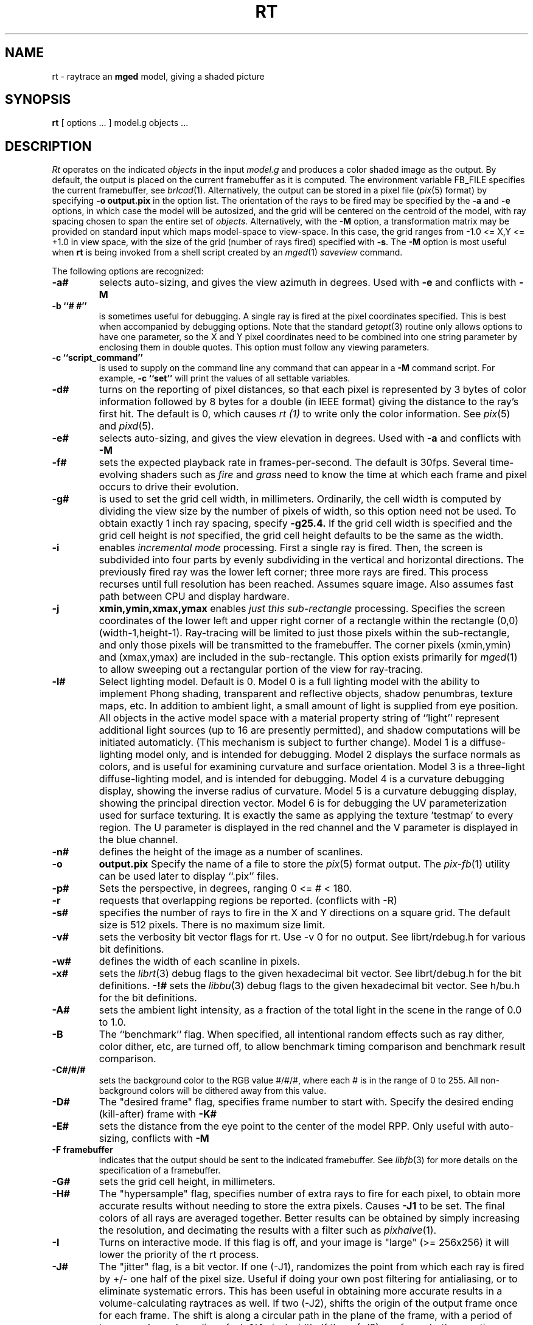 .TH RT 1 BRL/CAD
.SH NAME
rt \- raytrace an \fBmged\fP model, giving a shaded picture
.SH SYNOPSIS
.B rt
[ options ... ]
model.g
objects ...
.SH DESCRIPTION
.I Rt
operates on the indicated
.I objects
in the input
.I model.g
and produces a color shaded image as the output.
By default, the output is placed on the current framebuffer
as it is computed.  The environment variable FB_FILE specifies
the current framebuffer, see
.IR brlcad (1).
Alternatively, the output can be stored in a pixel file
.RI ( pix (5)
format)
by specifying
.B \-o
.B output.pix
in the option list.
The orientation of the rays to be fired may be specified by
the
.B \-a
and
.B \-e
options, in which case the model will be autosized, and the grid
will be centered on the centroid of the model, with ray spacing
chosen to span the entire set of
.I objects.
Alternatively,
with the
.B \-M
option, a transformation matrix may be provided on standard input
which maps model-space to view-space.
In this case, the grid ranges from -1.0 <= X,Y <= +1.0 in view space,
with the size of the grid (number of rays fired) specified with
.BR \-s .
The
.B \-M
option is most useful when
.B rt
is being invoked from a shell script created by an
.IR mged (1)
\fIsaveview\fR command.
.LP
The following options are recognized:
.TP
.B \-a#
selects auto-sizing, and gives the view azimuth in degrees.  Used with
.B \-e
and conflicts with
.B \-M
.TP
.B \-b ``# #''
is sometimes useful for debugging.  A single ray is fired at the pixel
coordinates specified.
This is best when accompanied by debugging options.  Note that the standard
.IR getopt (3)
routine only allows options to have one parameter, so the X and Y
pixel coordinates need to be combined into one string parameter by enclosing
them in double quotes.  This option must follow any viewing parameters.
.TP
.B \-c ``script_command''
is used to supply on the command line any command that can appear
in a
.B \-M
command script.
For example,
.B \-c ``set''
will print the values of all settable variables.
.TP
.B \-d#
turns on the reporting of pixel distances,
so that each pixel is represented by 3 bytes of color information
followed by 8 bytes for a double (in IEEE format)
giving the distance to the ray's first hit.
The default is 0,
which causes
.I rt (1)
to write only the color information.
See
.IR pix (5)
and
.IR pixd (5).
.TP
.B \-e#
selects auto-sizing, and gives the view elevation in degrees.  Used with
.B \-a
and conflicts with
.B \-M
.TP
.B -f#
sets the expected playback rate in frames-per-second.  
The default is 30fps.
Several time-evolving shaders
such as 
.I fire
and 
.I grass
need to know the time at which each frame and pixel occurs to drive their
evolution.
.TP
.B \-g#
is used to set the grid cell width, in millimeters.
Ordinarily, the cell width is computed by dividing the view size by
the number of pixels of width, so this option need not be used.
To obtain exactly 1 inch ray spacing, specify
.B \-g25.4.
If the grid cell width is specified and
the grid cell height is \fInot\fR specified,
the grid cell height defaults to be the same as the width.
.TP
.B \-i
enables \fIincremental mode\fR processing.
First a single ray is fired.
Then, the screen is subdivided into four parts by evenly subdividing
in the vertical and horizontal directions.
The previously fired ray was the lower left corner;
three more rays are fired.
This process recurses until full resolution has been reached.
Assumes square image.
Also assumes fast path between CPU and display hardware.
.TP
.B \-j
.B xmin,ymin,xmax,ymax
enables \fIjust this sub-rectangle\fR processing.
Specifies the screen coordinates of the lower left and upper right
corner of a rectangle within the rectangle (0,0) (width-1,height-1).
Ray-tracing will be limited to just those pixels within the sub-rectangle,
and only those pixels will be transmitted to the framebuffer.
The corner pixels (xmin,ymin) and (xmax,ymax) are included in
the sub-rectangle.
This option exists primarily for
.IR mged (1)
to allow sweeping out a rectangular portion of the view for ray-tracing.
.TP
.B \-l#
Select lighting model.  Default is 0.
Model 0 is a full lighting model with the ability to implement
Phong shading, transparent and reflective objects, shadow penumbras,
texture maps, etc.
In addition to ambient light, a small amount of light is
supplied from eye position.
All objects in the active model space with a material property
string of ``light'' represent additional light sources
(up to 16 are presently permitted),
and shadow computations will be initiated automaticly.
(This mechanism is subject to further change).
Model 1 is a diffuse-lighting model only, and is intended for
debugging.
Model 2 displays the surface normals as colors, and is useful
for examining curvature and surface orientation.
Model 3 is a three-light diffuse-lighting model, and is intended
for debugging.
Model 4 is a curvature debugging display, showing the inverse
radius of curvature.
Model 5 is a curvature debugging display, showing the principal
direction vector.
Model 6 is for debugging the UV parameterization used for surface
texturing.  It is exactly the same as applying the texture 'testmap'
to every region.  The U parameter is displayed in the red channel
and the V parameter is displayed in the blue channel.
.TP
.B \-n#
defines the height of the image as a number of scanlines.
.TP
.B \-o
.B output.pix
Specify the name of a file to store the
.IR pix (5)
format output.
The
.IR pix-fb (1)
utility can be used later to display ``.pix'' files.
.TP
.B \-p#
Sets the perspective, in degrees, ranging  0 <= # < 180.
.TP
.B \-r
requests that overlapping regions be reported. (conflicts with -R)
.TP
.B \-s#
specifies the
number of rays to fire in the X and Y directions on a square grid.
The default size is 512 pixels.
There is no maximum size limit.
.TP
.B \-v#
sets the verbosity bit vector flags for rt.
Use \-v\ 0 for no output.
See librt/rdebug.h for various bit definitions.
.TP
.B \-w#
defines the width of each scanline in pixels.
.TP
.B \-x#
sets the
.IR librt (3)
debug flags to the given hexadecimal bit vector.
See librt/debug.h for the bit definitions.
.B \-!#
sets the
.IR libbu (3)
debug flags to the given hexadecimal bit vector.
See h/bu.h for the bit definitions.
.TP
.B \-A#
sets the ambient light intensity,
as a fraction of the total light in the scene
in the range of 0.0 to 1.0.
.TP
.B \-B
The ``benchmark'' flag.  When specified, all intentional random effects
such as ray dither, color dither, etc, are turned off, to allow
benchmark timing comparison and benchmark result comparison.
.TP
.B \-C#/#/#
sets the background color to the RGB value #/#/#, where each #
is in the range of 0 to 255.
All non-background colors will be dithered away from this value.
.TP
.B \-D#
The "desired frame" flag, specifies frame number to start with.
Specify the desired ending (kill-after) frame with
.B \-K#
.TP
.B \-E#
sets the distance from the eye point to the center of the model RPP.
Only useful with auto-sizing, conflicts with
.B \-M
.TP
.B \-F\ framebuffer
indicates that the output should be sent to the indicated framebuffer.
See
.IR libfb (3)
for more details on the specification of a framebuffer.
.TP
.B \-G#
sets the grid cell height, in millimeters.
.TP
.B \-H#
The "hypersample" flag, specifies number of extra rays to fire
for each pixel, to obtain more accurate results
without needing to store the extra pixels.
Causes
.B \-J1
to be set.
The final colors of all rays are averaged together.
Better results can be obtained by simply increasing the resolution,
and decimating the results with a filter such as
.IR pixhalve (1).
.TP
.B \-I
Turns on interactive mode.  If this flag is off, and your image is
"large" (>= 256x256) it will lower the priority of the rt process.
.TP
.B \-J#
The "jitter" flag, is a bit vector.
If one (-J1), randomizes the point from which each ray
is fired by +/- one half of the pixel size.  Useful if doing your own
post filtering for antialiasing, or to eliminate systematic
errors.  This has been useful in obtaining more accurate results
in a volume-calculating raytraces as well.
If two (-J2), shifts the origin of the output frame once for each frame.
The shift is along a circular path in the plane of the frame,
with a period of ten seconds, and a radius of +/- 1/4 pixel width.
If three (-J3), performs both operations.
.TP
.B \-K#
sets the final (kill-after) frame number.
Used with animation scripts in conjunction with
.B \-D#
.TP
.B \-M
Read animation matrix or animation script from standard input.
Conflicts with
.B \-a
and
.B \-e
.TP
.B \-N#
Sets the NMG_debug flags to the given hexadecimalbit vector.
See h/nmg.h for the bit definitions.
.TP
.B \-O
.B output.dpix
Specify the name of a file to store the double-precision floating-point
version of the image.
.IR dpix-pix (1)
can be used to later convert the file to
.IR pix (5)
format output.
(Deferred implementation).
.TP
.B \-P#
Specify the maximum number of processors (in a multi-processor system) to be
used for this execution.  The default is system dependent.
On ``dedicated'' multi-processors, such as workstations and super-minis,
the default is usually set for the maximum number of processors,
while on shared multi-processors, such as SuperComputers,
usually just one processor is used by default.
.TP
.B \-R
requests that overlapping regions not be reported. (confilcts with -r)
.TP
.B \-S
Turns on stereo viewing.
The left-eye image is drawn in red,
and the right-eye image is drawn in blue.
.TP
.B \-T#
or
.B \-T#,#
or
.B \-T#/#
Sets the calculation tolerances used by
.IR librt (3).
If only one number is given, it specifies the distance tolerance.
Any two entities closer than this distance are considered to be the same.
The default distance tolerance is 0.005mm.
If the second number is given, it specifies the value of the dot product
below which two lines are to be considered perpendicular.
This number should be near zero, but in any case should be less than 1.
The default perpendicular tolerance is 1e-6.
If both calculation tolerances are provided, they shall be separated
by either a slash ("/") or a comma (","), with no white space between them.
For example, the default tolerances would be specified as
.B \-T0.005/1e-6
on the command line.
.TP
.B \-U#
Sets the "use_air" value.
Default is 0, which ignores regions that have non-zero aircode values.
.TP
.B \-V#
Sets the view aspect.  This is the ratio of width over height and can
be specified as either a fraction or a colon-separated ratio.
For example, the NTSC aspect ratio can be specified by either
.B \-V1.33
or
.B \-V4:3
.TP
.B \-X#
Turns on the
.IR rt (1)
program debugging flags.  See rt/rdebug.h for the meaning of these bits.
.TP
.B \-!#
Turns on the
.IR libbu (3)
library debugging flags.  See h/bu.h for the meaning of these bits.
In particular, specifying
.B \-!1
will cause
.I bu_bomb()
to dump core, rather than logging the error and exiting.
This is useful with
.IR dbx (1)
for debugging.
.PP
The
.B rt
program is a simple front-end to
.IR librt (3)
which can be invoked directly, or via the
.B rt
command in
.IR mged (1).
.SH "ANIMATION SCRIPTS"
.PP
For information on the animation script language accepted by
.B rt
please refer to the manual pages for
.IR tabinterp (1),
.IR tabsub (1),
and
.IR anim_script (1).
Also please consult the HTML documentation for a complete animation
tutorial.
.SH "NTSC ANIMATION TIPS"
.PP
When using
.B rt
to create an animation sequence destined for NTSC video,
it is useful to give all these options in conjunction:
.B \-V4:3
.B \-c
"set gamma=2.2"
.B \-w1440
.B \-n972
.B \-J1
and then post-proces the output using
.IR pixhalve (1)
for final display.
Performing the gamma correction inside
.B rt
instead of post-processing the
.IR pix (5)
file with
.IR bwmod (1)
avoids Mach-bands in dark regions of the image, and retains the
maximum amount of image detail.
.SH "SEE ALSO"
brlcad(1), mged(1), lgt(1), pix-fb(1), rtray(1), rtpp(1),
librt(3), ray(5V), pix(5).
.SH DIAGNOSTICS
Numerous error conditions are possible.
Descriptive messages are printed on standard error.
.SH AUTHOR
Michael John Muuss
.SH SOURCE
SECAD/VLD Computing Consortium, Bldg 394
.br
The U. S. Army Research Laboratory
.br
Aberdeen Proving Ground, Maryland  21005
.SH COPYRIGHT
This software is Copyright (C) 1985-1995 by the United States Army.
All rights reserved.
.SH BUGS
Most deficiencies observed while using the
.B rt
program are usually with the
.IR librt (3)
package instead.
.SH "BUG REPORTS"
Reports of bugs or problems should be submitted via electronic
mail to <CAD@ARL.MIL>, or via the "cadbug.sh" script.
